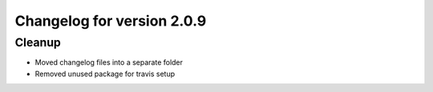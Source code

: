 Changelog for version 2.0.9
===========================

Cleanup
#######

- Moved changelog files into a separate folder
- Removed unused package for travis setup